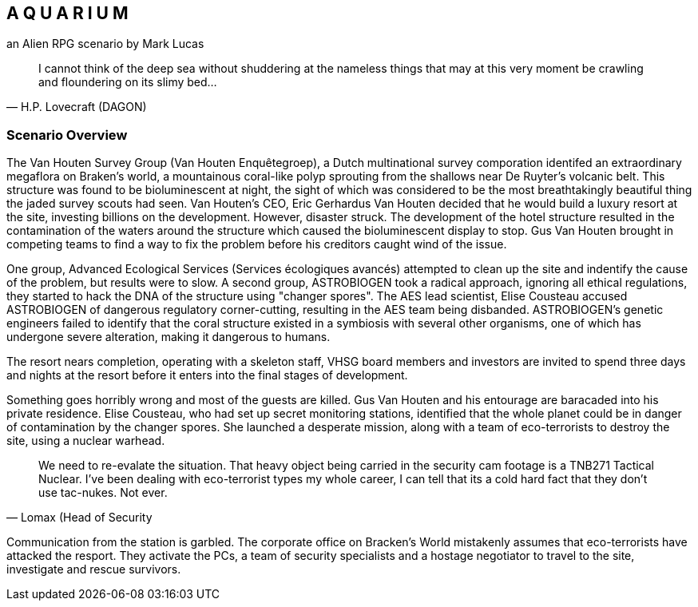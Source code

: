 == A Q U A R I U M
an Alien RPG scenario by Mark Lucas


[quote, H.P. Lovecraft (DAGON)]
I cannot think of the deep sea without shuddering at the nameless things that
may at this very moment be crawling
and floundering on its slimy bed...

=== Scenario Overview



The Van Houten Survey Group (Van Houten Enquêtegroep), a Dutch multinational survey comporation identifed an extraordinary megaflora on Braken's world, a mountainous coral-like polyp sprouting from the shallows near De Ruyter's volcanic belt. This structure was found to be bioluminescent at night, the sight of which was considered to be the most breathtakingly beautiful thing the jaded survey scouts had seen. Van Houten's CEO, Eric Gerhardus Van Houten decided that he would build a luxury resort at the site, investing billions on the development. However, disaster struck. The development of the hotel structure resulted in the contamination of the waters around the structure which caused the bioluminescent display to stop. Gus Van Houten brought in competing teams to find a way to fix the problem before his creditors caught wind of the issue.

One group, Advanced Ecological Services (Services écologiques avancés) attempted to clean up the site and indentify the cause of the problem, but results were to slow. A second group, ASTROBIOGEN took a radical approach, ignoring all ethical regulations, they started to hack the DNA of the structure using "changer spores". The AES lead scientist, Elise Cousteau accused ASTROBIOGEN of dangerous regulatory corner-cutting, resulting in the AES team being disbanded. ASTROBIOGEN's genetic engineers failed to identify that the coral structure existed in a symbiosis with several other organisms, one of which has undergone severe alteration, making it dangerous to humans.

The resort nears completion, operating with a skeleton staff, VHSG board members and investors are invited to spend three days and nights at the resort before it enters into the final stages of development.

Something goes horribly wrong and most of the guests are killed. Gus Van Houten and his entourage are baracaded into his private residence. Elise Cousteau, who had set up secret monitoring stations, identified that the whole planet could be in danger of contamination by the changer spores. She launched a desperate mission, along with a team of eco-terrorists to destroy the site, using a nuclear warhead.

[quote, Lomax (Head of Security]
We need to re-evalate the situation. That heavy object being carried in the security cam footage is a TNB271 Tactical Nuclear. I've been dealing with eco-terrorist types my whole career, I can tell that its a cold hard fact that they don't use tac-nukes. Not ever.



Communication from the station is garbled. The corporate office on Bracken's World mistakenly assumes that eco-terrorists have attacked the resport. They activate the PCs, a team of security specialists and a hostage negotiator to travel to the site, investigate and rescue survivors.
